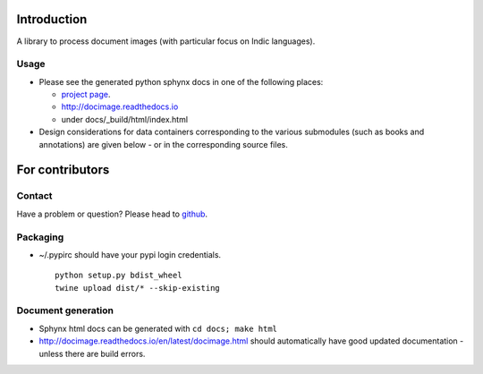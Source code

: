 Introduction
============

A library to process document images (with particular focus on Indic
languages).

Usage
-----

-  Please see the generated python sphynx docs in one of the following
   places:

   -  `project
      page <https://vedavaapi.github.io/docimage/build/html/docimage.html>`__.
   -  http://docimage.readthedocs.io
   -  under docs/\_build/html/index.html

-  Design considerations for data containers corresponding to the
   various submodules (such as books and annotations) are given below -
   or in the corresponding source files.

For contributors
================

Contact
-------

Have a problem or question? Please head to
`github <https://github.com/vedavaapi/docimage>`__.

Packaging
---------

-  ~/.pypirc should have your pypi login credentials.

   ::

       python setup.py bdist_wheel
       twine upload dist/* --skip-existing

Document generation
-------------------

-  Sphynx html docs can be generated with ``cd docs; make html``
-  http://docimage.readthedocs.io/en/latest/docimage.html should
   automatically have good updated documentation - unless there are
   build errors.


